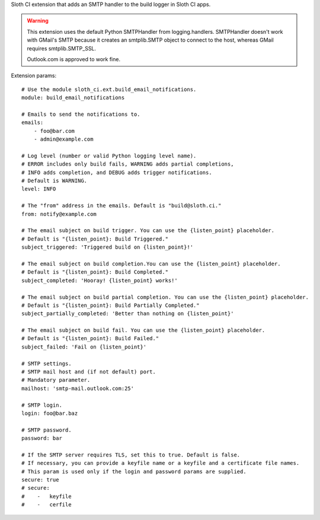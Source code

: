 Sloth CI extension that adds an SMTP handler to the build logger in Sloth CI apps.

.. warning::

    This extension uses the default Python SMTPHandler from logging.handlers. SMTPHandler doesn't work with GMail's SMTP because it creates an smtplib.SMTP object to connect to the host, whereas GMail requires smtplib.SMTP_SSL.

    Outlook.com is approved to work fine.

Extension params::

    # Use the module sloth_ci.ext.build_email_notifications.
    module: build_email_notifications

    # Emails to send the notifications to.
    emails:
        - foo@bar.com
        - admin@example.com

    # Log level (number or valid Python logging level name).
    # ERROR includes only build fails, WARNING adds partial completions,
    # INFO adds completion, and DEBUG adds trigger notifications.
    # Default is WARNING.
    level: INFO

    # The "from" address in the emails. Default is "build@sloth.ci."
    from: notify@example.com

    # The email subject on build trigger. You can use the {listen_point} placeholder.
    # Default is "{listen_point}: Build Triggered."
    subject_triggered: 'Triggered build on {listen_point}!'

    # The email subject on build completion.You can use the {listen_point} placeholder.
    # Default is "{listen_point}: Build Completed."
    subject_completed: 'Hooray! {listen_point} works!'

    # The email subject on build partial completion. You can use the {listen_point} placeholder.
    # Default is "{listen_point}: Build Partially Completed."
    subject_partially_completed: 'Better than nothing on {listen_point}'

    # The email subject on build fail. You can use the {listen_point} placeholder.
    # Default is "{listen_point}: Build Failed."
    subject_failed: 'Fail on {listen_point}'

    # SMTP settings.
    # SMTP mail host and (if not default) port.
    # Mandatory parameter.
    mailhost: 'smtp-mail.outlook.com:25'

    # SMTP login.
    login: foo@bar.baz

    # SMTP password.
    password: bar

    # If the SMTP server requires TLS, set this to true. Default is false.
    # If necessary, you can provide a keyfile name or a keyfile and a certificate file names.
    # This param is used only if the login and password params are supplied.
    secure: true
    # secure:
    #    -   keyfile
    #    -   cerfile


